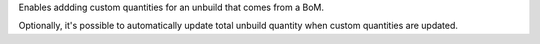 Enables addding custom quantities for an unbuild that comes from a BoM.

Optionally, it's possible to automatically update total unbuild quantity when
custom quantities are updated.
